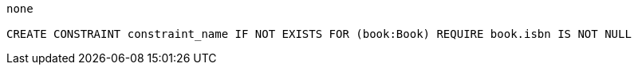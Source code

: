 [console]
----
none

CREATE CONSTRAINT constraint_name IF NOT EXISTS FOR (book:Book) REQUIRE book.isbn IS NOT NULL
----